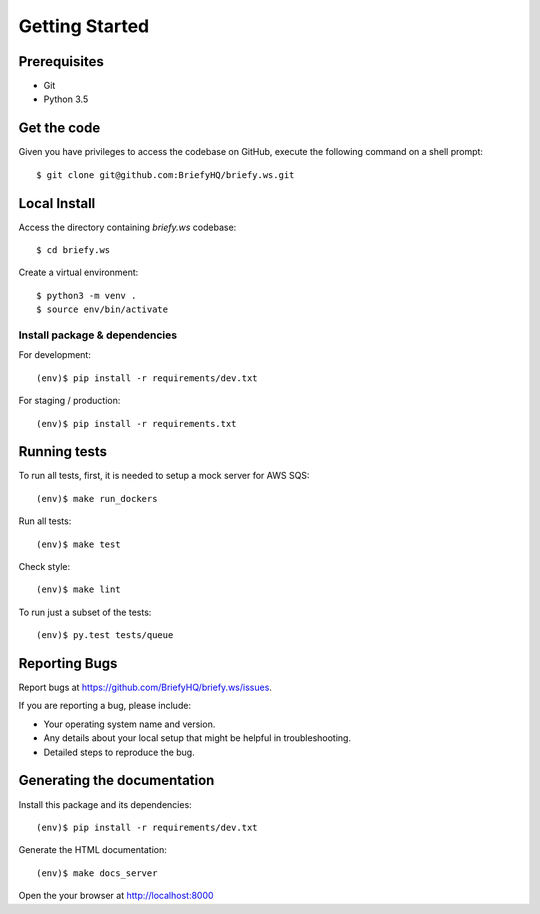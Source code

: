 .. highlight:: shell

Getting Started
===============

Prerequisites
-------------

* Git
* Python 3.5


Get the code
------------
Given you have privileges to access the codebase on GitHub, execute the following command on
a shell prompt::

  $ git clone git@github.com:BriefyHQ/briefy.ws.git

Local Install
--------------
Access the directory containing *briefy.ws* codebase::

  $ cd briefy.ws

Create a virtual environment::

  $ python3 -m venv .
  $ source env/bin/activate

Install package & dependencies
++++++++++++++++++++++++++++++

For development::

    (env)$ pip install -r requirements/dev.txt

For staging / production::

    (env)$ pip install -r requirements.txt


Running tests
-------------

To run all tests, first, it is needed to setup a mock server for AWS SQS::

    (env)$ make run_dockers

Run all tests::

    (env)$ make test

Check style::

    (env)$ make lint

To run just a subset of the tests::

    (env)$ py.test tests/queue


Reporting Bugs
--------------

Report bugs at https://github.com/BriefyHQ/briefy.ws/issues.

If you are reporting a bug, please include:

* Your operating system name and version.
* Any details about your local setup that might be helpful in troubleshooting.
* Detailed steps to reproduce the bug.

Generating the documentation
----------------------------

Install this package and its dependencies::

    (env)$ pip install -r requirements/dev.txt

Generate the HTML documentation::

    (env)$ make docs_server

Open the your browser at http://localhost:8000
